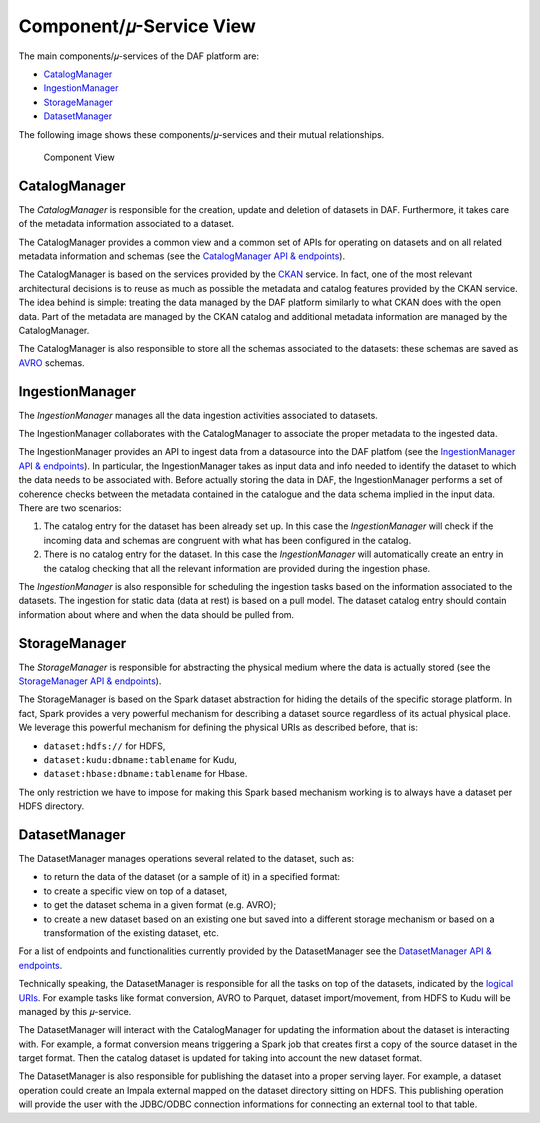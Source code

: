 Component/𝜇-Service View
========================

The main components/𝜇-services of the DAF platform are:

-  `CatalogManager <#id1>`_
-  `IngestionManager <#id2>`_
-  `StorageManager <#id3>`_
-  `DatasetManager <#id4>`_

The following image shows these components/𝜇-services and their mutual
relationships.

.. figure:: images/daf_arch_component_view.png
   :alt: Component View

   Component View

CatalogManager
--------------

The *CatalogManager* is responsible for the creation, update and
deletion of datasets in DAF. Furthermore, it takes care of the metadata
information associated to a dataset.

The CatalogManager provides a common view and a common set of APIs for
operating on datasets and on all related metadata information and
schemas (see the `CatalogManager API &
endpoints <api_catalogManager.html>`__).

The CatalogManager is based on the services provided by the
`CKAN <https://ckan.org/>`__ service. In fact, one of the most relevant
architectural decisions is to reuse as much as possible the metadata and
catalog features provided by the CKAN service. The idea behind is
simple: treating the data managed by the DAF platform similarly to what
CKAN does with the open data. Part of the metadata are managed by the
CKAN catalog and additional metadata information are managed by the
CatalogManager.

The CatalogManager is also responsible to store all the schemas
associated to the datasets: these schemas are saved as
`AVRO <https://avro.apache.org>`__ schemas.

IngestionManager
----------------

The *IngestionManager* manages all the data ingestion activities
associated to datasets.

The IngestionManager collaborates with the CatalogManager to associate
the proper metadata to the ingested data.

The IngestionManager provides an API to ingest data from a datasource
into the DAF platfom (see the `IngestionManager API &
endpoints <api_ingestionManager.html>`__). In particular, the
IngestionManager takes as input data and info needed to identify the
dataset to which the data needs to be associated with. Before actually
storing the data in DAF, the IngestionManager performs a set of
coherence checks between the metadata contained in the catalogue and the
data schema implied in the input data. There are two scenarios:

1. The catalog entry for the dataset has been already set up. In this
   case the *IngestionManager* will check if the incoming data and
   schemas are congruent with what has been configured in the catalog.
2. There is no catalog entry for the dataset. In this case the
   *IngestionManager* will automatically create an entry in the catalog
   checking that all the relevant information are provided during the
   ingestion phase.

The *IngestionManager* is also responsible for scheduling the ingestion
tasks based on the information associated to the datasets. The ingestion
for static data (data at rest) is based on a pull model. The dataset
catalog entry should contain information about where and when the data
should be pulled from.

StorageManager
--------------

The *StorageManager* is responsible for abstracting the physical medium
where the data is actually stored (see the `StorageManager API &
endpoints <api_storagemanager.html>`__).

The StorageManager is based on the Spark dataset abstraction for hiding
the details of the specific storage platform. In fact, Spark provides a
very powerful mechanism for describing a dataset source regardless of
its actual physical place. We leverage this powerful mechanism for
defining the physical URIs as described before, that is:

-  ``dataset:hdfs://`` for HDFS,
-  ``dataset:kudu:dbname:tablename`` for Kudu,
-  ``dataset:hbase:dbname:tablename`` for Hbase.

The only restriction we have to impose for making this Spark based
mechanism working is to always have a dataset per HDFS directory.

DatasetManager
--------------

The DatasetManager manages operations several related to the dataset,
such as:

-  to return the data of the dataset (or a sample of it) in a specified
   format:
-  to create a specific view on top of a dataset,
-  to get the dataset schema in a given format (e.g. AVRO);
-  to create a new dataset based on an existing one but saved into a
   different storage mechanism or based on a transformation of the
   existing dataset, etc.

For a list of endpoints and functionalities currently provided by the
DatasetManager see the `DatasetManager API &
endpoints <api_datasetManager.html>`__.

Technically speaking, the DatasetManager is responsible for all the
tasks on top of the datasets, indicated by the `logical
URIs <../logicalView>`__. For example tasks like format conversion, AVRO
to Parquet, dataset import/movement, from HDFS to Kudu will be managed
by this 𝜇-service.

The DatasetManager will interact with the CatalogManager for updating
the information about the dataset is interacting with. For example, a
format conversion means triggering a Spark job that creates first a copy
of the source dataset in the target format. Then the catalog dataset is
updated for taking into account the new dataset format.

The DatasetManager is also responsible for publishing the dataset into a
proper serving layer. For example, a dataset operation could create an
Impala external mapped on the dataset directory sitting on HDFS. This
publishing operation will provide the user with the JDBC/ODBC connection
informations for connecting an external tool to that table.
